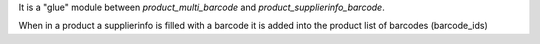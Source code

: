 It is a "glue" module between `product_multi_barcode` and `product_supplierinfo_barcode`.

When in a product a supplierinfo is filled with a barcode it is added into the product list of barcodes (barcode_ids)
